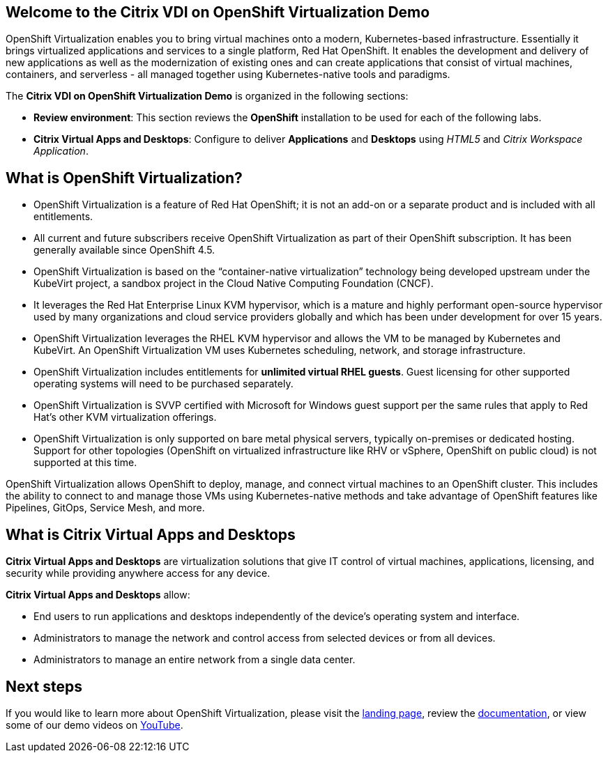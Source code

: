 :preinstall_operators: %preinstall_operators%

== Welcome to the Citrix VDI on OpenShift Virtualization Demo
OpenShift Virtualization enables you to bring virtual machines onto a modern, Kubernetes-based infrastructure. Essentially it brings virtualized applications and services to a single platform, Red Hat OpenShift. It enables the development and delivery of new applications as well as the modernization of existing ones and can create applications that consist of virtual machines, containers, and serverless - all managed together using Kubernetes-native tools and paradigms.

The *Citrix VDI on OpenShift Virtualization Demo* is organized in the following sections:

* *Review environment*: This section reviews the *OpenShift* installation to be used for each of the following labs.
* *Citrix Virtual Apps and Desktops*: Configure to deliver *Applications* and *Desktops* using _HTML5_ and _Citrix Workspace Application_.

== What is OpenShift Virtualization?

* OpenShift Virtualization is a feature of Red Hat OpenShift; it is not an add-on or a separate product and is included with all entitlements.
* All current and future subscribers receive OpenShift Virtualization as part of their OpenShift subscription. It has been generally available since OpenShift 4.5.
* OpenShift Virtualization is based on the “container-native virtualization” technology being developed upstream under the KubeVirt project, a sandbox project in the Cloud Native Computing Foundation (CNCF). 
* It leverages the Red Hat Enterprise Linux KVM hypervisor, which is a mature and highly performant open-source hypervisor used by many organizations and cloud service providers globally and which has been under development for over 15 years. 
* OpenShift Virtualization leverages the RHEL KVM hypervisor and allows the VM to be managed by Kubernetes and KubeVirt. An OpenShift Virtualization VM uses Kubernetes scheduling, network, and storage infrastructure.
* OpenShift Virtualization includes entitlements for **unlimited virtual RHEL guests**. Guest licensing for other supported operating systems will need to be purchased separately.
* OpenShift Virtualization is SVVP certified with Microsoft for Windows guest support per the same rules that apply to Red Hat’s other KVM virtualization offerings.
* OpenShift Virtualization is only supported on bare metal physical servers, typically on-premises or dedicated hosting. Support for other topologies (OpenShift on virtualized infrastructure like RHV or vSphere, OpenShift on public cloud) is not supported at this time.

OpenShift Virtualization allows OpenShift to deploy, manage, and connect virtual machines to an OpenShift cluster. This includes the ability to connect to and manage those VMs using Kubernetes-native methods and take advantage of OpenShift features like Pipelines, GitOps, Service Mesh, and more.

== What is Citrix Virtual Apps and Desktops

*Citrix Virtual Apps and Desktops* are virtualization solutions that give IT control of virtual machines, applications, licensing, and security while providing anywhere access for any device.

*Citrix Virtual Apps and Desktops* allow:

* End users to run applications and desktops independently of the device’s operating system and interface.
* Administrators to manage the network and control access from selected devices or from all devices.
* Administrators to manage an entire network from a single data center.

== Next steps

If you would like to learn more about OpenShift Virtualization, please visit the https://www.redhat.com/en/technologies/cloud-computing/openshift/virtualization[landing page], review the https://docs.openshift.com/container-platform/latest/virt/about-virt.html[documentation], or view some of our demo videos on https://www.youtube.com/playlist?list=PLaR6Rq6Z4IqeQeTosfoFzTyE_QmWZW6n_[YouTube].